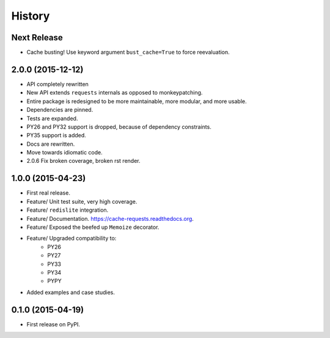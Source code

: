 =======
History
=======

Next Release
------------

* Cache busting! Use keyword argument ``bust_cache=True`` to force reevaluation.

2.0.0 (2015-12-12)
------------------

* API completely rewritten
* New API extends ``requests`` internals as opposed to monkeypatching.
* Entire package is redesigned to be more maintainable, more modular, and more usable.
* Dependencies are pinned.
* Tests are expanded.
* PY26 and PY32 support is dropped, because of dependency constraints.
* PY35 support is added.
* Docs are rewritten.
* Move towards idiomatic code.
* 2.0.6 Fix broken coverage, broken rst render.

1.0.0 (2015-04-23)
------------------

* First real release.
* Feature/ Unit test suite, very high coverage.
* Feature/ ``redislite`` integration.
* Feature/ Documentation.  https://cache-requests.readthedocs.org.
* Feature/ Exposed the beefed up ``Memoize`` decorator.
* Feature/ Upgraded compatibility to:
    * PY26
    * PY27
    * PY33
    * PY34
    * PYPY
* Added examples and case studies.


0.1.0 (2015-04-19)
------------------

* First release on PyPI.
